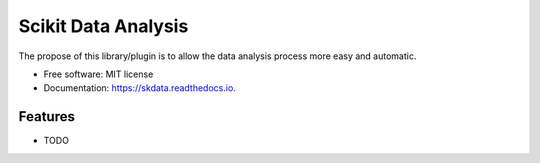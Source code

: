 ===============================
Scikit Data Analysis
===============================


.. image:: https://img.shields.io/pypi/v/skdata.svg
        :target: https://pypi.python.org/pypi/scikit-data

.. image:: https://img.shields.io/travis/OpenDataScienceLab/skdata.svg
        :target: https://travis-ci.org/OpenDataScienceLab/skdata

.. image:: https://readthedocs.org/projects/skdata/badge/?version=latest
        :target: https://skdata.readthedocs.io/en/latest/?badge=latest
        :alt: Documentation Status


The propose of this library/plugin is to allow the data analysis process more easy and automatic.


* Free software: MIT license
* Documentation: https://skdata.readthedocs.io.


Features
--------

* TODO

